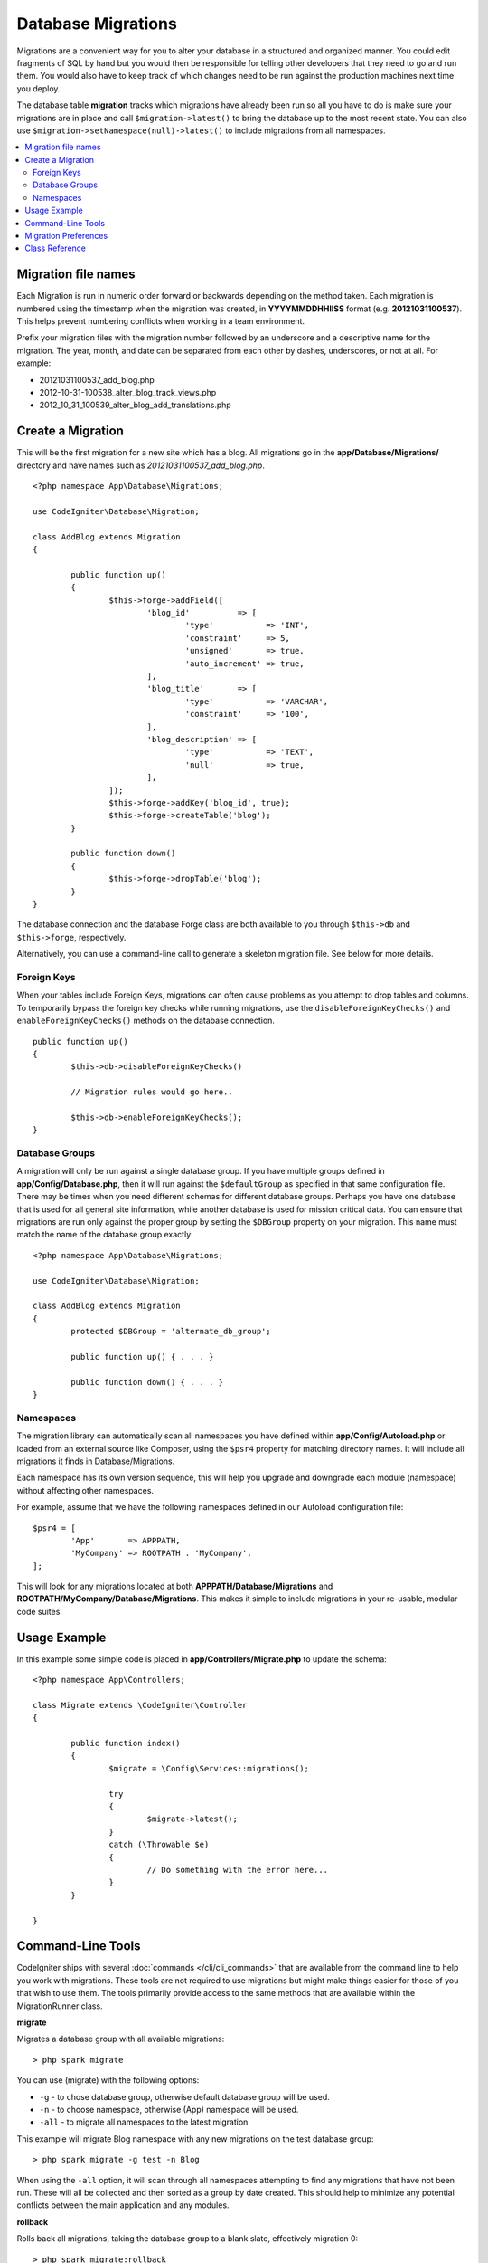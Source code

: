 ###################
Database Migrations
###################

Migrations are a convenient way for you to alter your database in a
structured and organized manner. You could edit fragments of SQL by hand
but you would then be responsible for telling other developers that they
need to go and run them. You would also have to keep track of which changes
need to be run against the production machines next time you deploy.

The database table **migration** tracks which migrations have already been
run so all you have to do is make sure your migrations are in place and
call ``$migration->latest()`` to bring the database up to the most recent
state. You can also use ``$migration->setNamespace(null)->latest()`` to
include migrations from all namespaces.

.. contents::
  :local:

.. raw:: html

  <div class="custom-index container"></div>

********************
Migration file names
********************

Each Migration is run in numeric order forward or backwards depending on the
method taken. Each migration is numbered using the timestamp when the migration
was created, in **YYYYMMDDHHIISS** format (e.g. **20121031100537**). This
helps prevent numbering conflicts when working in a team environment.

Prefix your migration files with the migration number followed by an underscore
and a descriptive name for the migration. The year, month, and date can be separated
from each other by dashes, underscores, or not at all. For example:

* 20121031100537_add_blog.php
* 2012-10-31-100538_alter_blog_track_views.php
* 2012_10_31_100539_alter_blog_add_translations.php

******************
Create a Migration
******************

This will be the first migration for a new site which has a blog. All
migrations go in the **app/Database/Migrations/** directory and have names such
as *20121031100537_add_blog.php*.
::

	<?php namespace App\Database\Migrations;

	use CodeIgniter\Database\Migration;

	class AddBlog extends Migration
	{

		public function up()
		{
			$this->forge->addField([
				'blog_id'          => [
					'type'           => 'INT',
					'constraint'     => 5,
					'unsigned'       => true,
					'auto_increment' => true,
				],
				'blog_title'       => [
					'type'           => 'VARCHAR',
					'constraint'     => '100',
				],
				'blog_description' => [
					'type'           => 'TEXT',
					'null'           => true,
				],
			]);
			$this->forge->addKey('blog_id', true);
			$this->forge->createTable('blog');
		}

		public function down()
		{
			$this->forge->dropTable('blog');
		}
	}

The database connection and the database Forge class are both available to you through
``$this->db`` and ``$this->forge``, respectively.

Alternatively, you can use a command-line call to generate a skeleton migration file. See
below for more details.

Foreign Keys
============

When your tables include Foreign Keys, migrations can often cause problems as you attempt to drop tables and columns.
To temporarily bypass the foreign key checks while running migrations, use the ``disableForeignKeyChecks()`` and
``enableForeignKeyChecks()`` methods on the database connection.

::

	public function up()
	{
		$this->db->disableForeignKeyChecks()

		// Migration rules would go here..

		$this->db->enableForeignKeyChecks();
	}

Database Groups
===============

A migration will only be run against a single database group. If you have multiple groups defined in
**app/Config/Database.php**, then it will run against the ``$defaultGroup`` as specified
in that same configuration file. There may be times when you need different schemas for different
database groups. Perhaps you have one database that is used for all general site information, while
another database is used for mission critical data. You can ensure that migrations are run only
against the proper group by setting the ``$DBGroup`` property on your migration. This name must
match the name of the database group exactly::

	<?php namespace App\Database\Migrations;

	use CodeIgniter\Database\Migration;

	class AddBlog extends Migration
	{
		protected $DBGroup = 'alternate_db_group';

		public function up() { . . . }

		public function down() { . . . }
	}

Namespaces
==========

The migration library can automatically scan all namespaces you have defined within
**app/Config/Autoload.php** or loaded from an external source like Composer, using
the ``$psr4`` property for matching directory names. It will include all migrations
it finds in Database/Migrations.

Each namespace has its own version sequence, this will help you upgrade and downgrade each module (namespace) without affecting other namespaces.

For example, assume that we have the following namespaces defined in our Autoload
configuration file::

	$psr4 = [
		'App'       => APPPATH,
		'MyCompany' => ROOTPATH . 'MyCompany',
	];

This will look for any migrations located at both **APPPATH/Database/Migrations** and
**ROOTPATH/MyCompany/Database/Migrations**. This makes it simple to include migrations in your
re-usable, modular code suites.

*************
Usage Example
*************

In this example some simple code is placed in **app/Controllers/Migrate.php**
to update the schema::

	<?php namespace App\Controllers;

	class Migrate extends \CodeIgniter\Controller
	{

		public function index()
		{
			$migrate = \Config\Services::migrations();

			try
			{
				$migrate->latest();
			}
			catch (\Throwable $e)
			{
				// Do something with the error here...
			}
		}

	}

*******************
Command-Line Tools
*******************
CodeIgniter ships with several :doc:`commands </cli/cli_commands>` that are available from the command line to help
you work with migrations. These tools are not required to use migrations but might make things easier for those of you
that wish to use them. The tools primarily provide access to the same methods that are available within the MigrationRunner class.

**migrate**

Migrates a database group with all available migrations::

    > php spark migrate

You can use (migrate) with the following options:

- ``-g`` - to chose database group, otherwise default database group will be used.
- ``-n`` - to choose namespace, otherwise (App) namespace will be used.
- ``-all`` - to migrate all namespaces to the latest migration

This example will migrate Blog namespace with any new migrations on the test database group::

    > php spark migrate -g test -n Blog

When using the ``-all`` option, it will scan through all namespaces attempting to find any migrations that have
not been run. These will all be collected and then sorted as a group by date created. This should help
to minimize any potential conflicts between the main application and any modules.

**rollback**

Rolls back all migrations, taking the database group to a blank slate, effectively migration 0::

  > php spark migrate:rollback

You can use (rollback) with the following options:

- ``-g`` - to choose database group, otherwise default database group will be used.
- ``-b`` - to choose a batch: natural numbers specify the batch, negatives indicate a relative batch
- ``-f`` - to force a bypass confirmation question, it is only asked in a production environment

**refresh**

Refreshes the database state by first rolling back all migrations, and then migrating all::

  > php spark migrate:refresh

You can use (refresh) with the following options:

- ``-g`` - to choose database group, otherwise default database group will be used.
- ``-n`` - to choose namespace, otherwise (App) namespace will be used.
- ``-all`` - to refresh all namespaces
- ``-f`` - to force a bypass confirmation question, it is only asked in a production environment

**status**

Displays a list of all migrations and the date and time they ran, or '--' if they have not been run::

  > php spark migrate:status
  Filename               Migrated On
  First_migration.php    2016-04-25 04:44:22

You can use (status) with the following options:

- ``-g`` - to choose database group, otherwise default database group will be used.

**make:migration**

Creates a skeleton migration file in **app/Database/Migrations**.
It automatically prepends the current timestamp. The class name it
creates is the Pascal case version of the filename.

::

  > php spark make:migration <class> [options]

You can use (make:migration) with the following options:

- ``-n`` - to choose namespace, otherwise the value of ``APP_NAMESPACE`` will be used.
- ``-force`` - If a similarly named migration file is present in destination, this will be overwritten.

*********************
Migration Preferences
*********************

The following is a table of all the config options for migrations, available in **app/Config/Migrations.php**.

========================== ====================== ========================== =============================================================
Preference                 Default                Options                    Description
========================== ====================== ========================== =============================================================
**enabled**                true                   true / false               Enable or disable migrations.
**table**                  migrations             None                       The table name for storing the schema version number.
**timestampFormat**        Y-m-d-His\_                                       The format to use for timestamps when creating a migration.
========================== ====================== ========================== =============================================================

***************
Class Reference
***************

.. php:class:: CodeIgniter\\Database\\MigrationRunner

	.. php:method:: findMigrations()

		:returns:	An array of migration files
		:rtype:	array

		An array of migration filenames are returned that are found in the **path** property.

	.. php:method:: latest($group)

		:param	mixed	$group: database group name, if null default database group will be used.
		:returns:	``true`` on success, ``false`` on failure
		:rtype:	bool

		This locates migrations for a namespace (or all namespaces), determines which migrations
		have not yet been run, and runs them in order of their version (namespaces intermingled).

	.. php:method:: regress($batch, $group)

		:param	mixed	$batch: previous batch to migrate down to; 1+ specifies the batch, 0 reverts all, negative refers to the relative batch (e.g. -3 means "three batches back")
		:param	mixed	$group: database group name, if null default database group will be used.
		:returns:	``true`` on success, ``false`` on failure or no migrations are found
		:rtype:	bool

		Regress can be used to roll back changes to a previous state, batch by batch.
		::

			$migration->regress(5);
			$migration->regress(-1);

	.. php:method:: force($path, $namespace, $group)

		:param	mixed	$path:  path to a valid migration file.
		:param	mixed	$namespace: namespace of the provided migration.
		:param	mixed	$group: database group name, if null default database group will be used.
		:returns:	``true`` on success, ``false`` on failure
		:rtype:	bool

		This forces a single file to migrate regardless of order or batches. Method "up" or "down" is detected based on whether it has already been migrated. **Note**: This method is recommended only for testing and could cause data consistency issues.

	.. php:method:: setNamespace($namespace)

	  :param  string  $namespace: application namespace.
	  :returns:   The current MigrationRunner instance
	  :rtype:     CodeIgniter\\Database\\MigrationRunner

	  Sets the namespace the library should look for migration files::

	    $migration->setNamespace($namespace)
	              ->latest();
	.. php:method:: setGroup($group)

	  :param  string  $group: database group name.
	  :returns:   The current MigrationRunner instance
	  :rtype:     CodeIgniter\\Database\\MigrationRunner

	  Sets the group the library should look for migration files::

	    $migration->setGroup($group)
	              ->latest();

